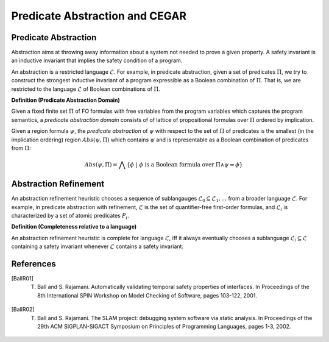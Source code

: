 Predicate Abstraction and CEGAR
==============================


======================
Predicate Abstraction
======================
Abstraction aims at throwing away information about a system not needed to prove a given property. A safety invariant is an inductive invariant that implies the safety condition of a program.

An abstraction is a restricted language :math:`\mathcal{L}`. For example, in predicate abstraction, given a set of predicates :math:`\Pi`, we try to construct the strongest inductive invariant of a program expressible as a Boolean combination of :math:`\Pi`. That is, we are restricted to the language :math:`\mathcal{L}` of Boolean combinations of :math:`\Pi`.

**Definition (Predicate Abstraction Domain)**

Given a fixed finite set :math:`\Pi` of FO formulas with free variables from the program variables which captures the program semantics, a *predicate abstraction domain* consists of of lattice of propositional formulas over :math:`\Pi` ordered by implication.

Given a region formula :math:`\psi`, the *predicate abstraction* of :math:`\psi` with respect to the set of :math:`\Pi` of predicates is the smallest (in the implication ordering) region :math:`Abs(\psi, \Pi)` which contains :math:`\psi` and is representable as a Boolean combination of predicates from :math:`\Pi`:

.. math::

   Abs(\psi, \Pi) = \bigwedge \{  \phi \ | \ \phi \text{ is a Boolean formula over } \Pi \land \psi \Rightarrow \phi  \}


======================
Abstraction Refinement
======================

An abstraction refinement heuristic chooses a sequence of sublangauges :math:`\mathcal{L}_0 \subseteq \mathcal{L}_1, \ldots` from a broader language :math:`\mathcal{L}`. For example, in predicate abstraction with refinement, :math:`\mathcal{L}` is the set of quantifier-free first-order formulas, and :math:`\mathcal{L}_i` is characterized by a set of atomic predicates :math:`P_i`.

**Definition (Completeness relative to a language)**

An abstraction refinement heuristic is complete for language :math:`\mathcal{L}`, iff it always eventually chooses a sublanguage :math:`\mathcal{L}_i \subseteq \mathcal{L}` containing a safety invariant whenever :math:`\mathcal{L}` contains a safety invariant.


======================
References
======================

.. [BallR01] T. Ball and S. Rajamani. Automatically validating temporal safety properties of interfaces. In Proceedings of the 8th International SPIN Workshop on Model Checking of Software, pages 103-122, 2001.

.. [BallR02] T. Ball and S. Rajamani. The SLAM project: debugging system software via static analysis. In Proceedings of the 29th ACM SIGPLAN-SIGACT Symposium on Principles of Programming Languages, pages 1-3, 2002.
